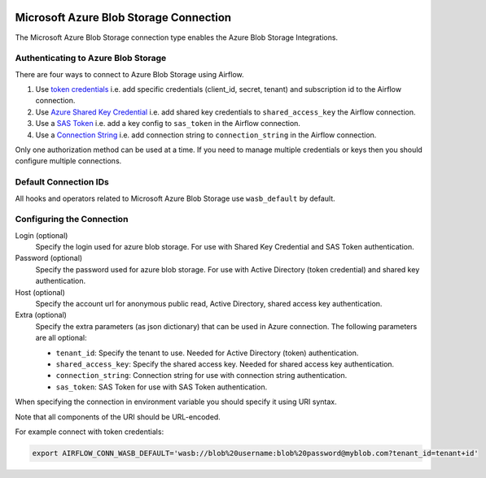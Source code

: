  .. Licensed to the Apache Software Foundation (ASF) under one
    or more contributor license agreements.  See the NOTICE file
    distributed with this work for additional information
    regarding copyright ownership.  The ASF licenses this file
    to you under the Apache License, Version 2.0 (the
    "License"); you may not use this file except in compliance
    with the License.  You may obtain a copy of the License at

 ..   http://www.apache.org/licenses/LICENSE-2.0

 .. Unless required by applicable law or agreed to in writing,
    software distributed under the License is distributed on an
    "AS IS" BASIS, WITHOUT WARRANTIES OR CONDITIONS OF ANY
    KIND, either express or implied.  See the License for the
    specific language governing permissions and limitations
    under the License.



.. _howto/connection:wasb:

Microsoft Azure Blob Storage Connection
=======================================

The Microsoft Azure Blob Storage connection type enables the Azure Blob Storage Integrations.

Authenticating to Azure Blob Storage
------------------------------------

There are four ways to connect to Azure Blob Storage using Airflow.

1. Use `token credentials
   <https://docs.microsoft.com/en-us/azure/developer/python/azure-sdk-authenticate?tabs=cmd#authenticate-with-token-credentials>`_
   i.e. add specific credentials (client_id, secret, tenant) and subscription id to the Airflow connection.
2. Use `Azure Shared Key Credential
   <https://docs.microsoft.com/en-us/rest/api/storageservices/authorize-with-shared-key>`_
   i.e. add shared key credentials to ``shared_access_key`` the Airflow connection.
3. Use a `SAS Token
   <https://docs.microsoft.com/en-us/rest/api/storageservices/create-account-sas>`_
   i.e. add a key config to ``sas_token`` in the Airflow connection.
4. Use a `Connection String
   <https://docs.microsoft.com/en-us/azure/data-explorer/kusto/api/connection-strings/storage>`_
   i.e. add connection string to ``connection_string`` in the Airflow connection.

Only one authorization method can be used at a time. If you need to manage multiple credentials or keys then you should
configure multiple connections.

Default Connection IDs
----------------------

All hooks and operators related to Microsoft Azure Blob Storage use ``wasb_default`` by default.

Configuring the Connection
--------------------------

Login (optional)
    Specify the login used for azure blob storage. For use with Shared Key Credential and SAS Token authentication.

Password (optional)
    Specify the password used for azure blob storage. For use with
    Active Directory (token credential) and shared key authentication.

Host (optional)
    Specify the account url for anonymous public read, Active Directory, shared access key authentication.

Extra (optional)
    Specify the extra parameters (as json dictionary) that can be used in Azure connection.
    The following parameters are all optional:

    * ``tenant_id``: Specify the tenant to use. Needed for Active Directory (token) authentication.
    * ``shared_access_key``: Specify the shared access key. Needed for shared access key authentication.
    * ``connection_string``: Connection string for use with connection string authentication.
    * ``sas_token``: SAS Token for use with SAS Token authentication.

When specifying the connection in environment variable you should specify
it using URI syntax.

Note that all components of the URI should be URL-encoded.

For example connect with token credentials:

.. code-block:: bash

   export AIRFLOW_CONN_WASB_DEFAULT='wasb://blob%20username:blob%20password@myblob.com?tenant_id=tenant+id'
